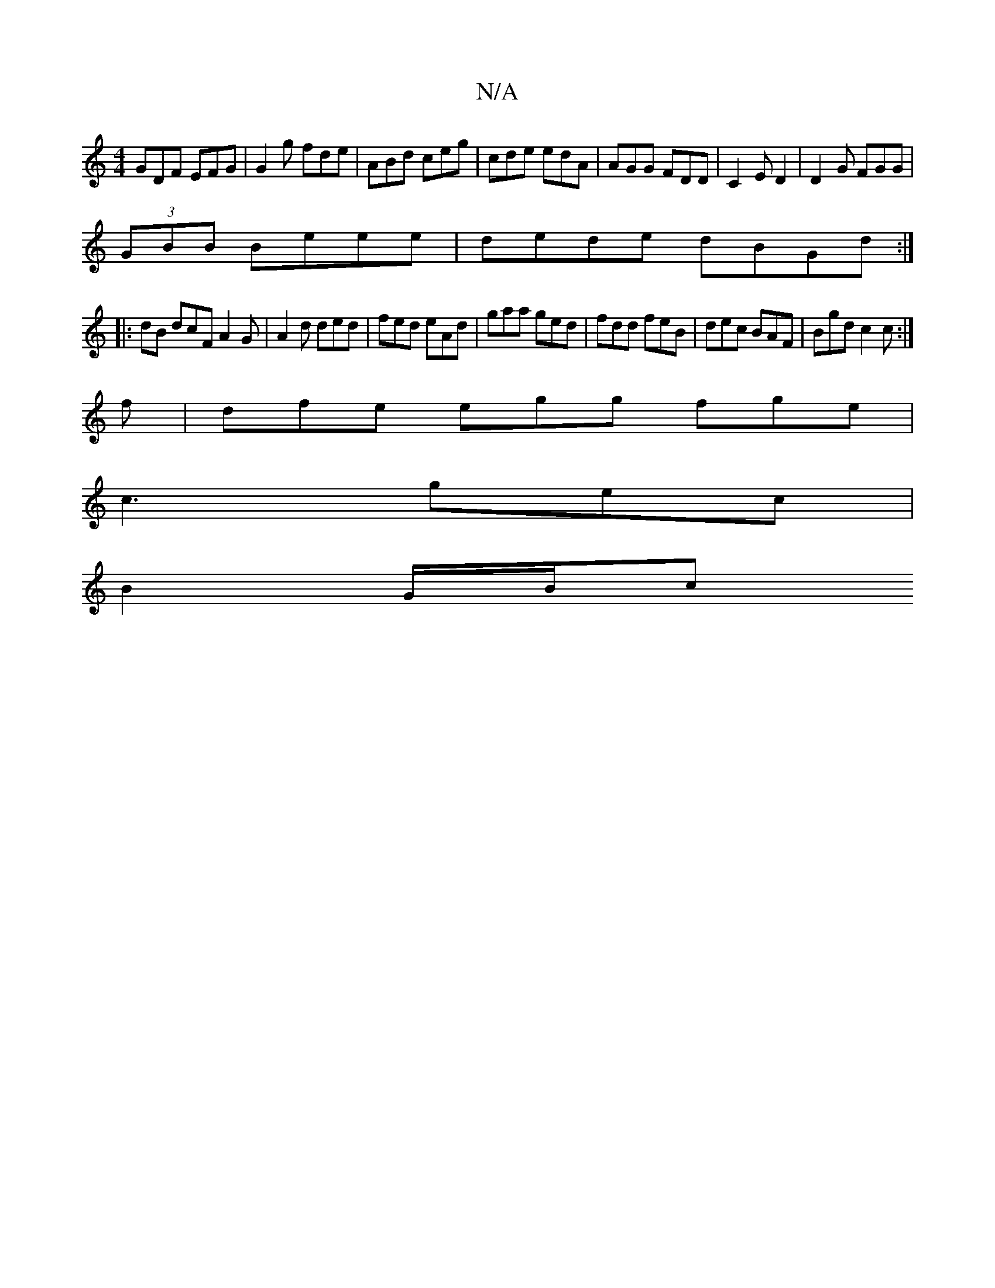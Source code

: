 X:1
T:N/A
M:4/4
R:N/A
K:Cmajor
GDF EFG | G2 g fde |ABd ceg | cde edA |AGG FDD |C2E D2|D2G FGG |
(3GBB Beee | dede dBGd :|
|: dB dcF A2 G | A2 d ded|fed eAd | gaa ged | fdd feB | dec BAF | Bgd c2c :|
f|dfe egg fge |
c3 gec |
B2G/B/c